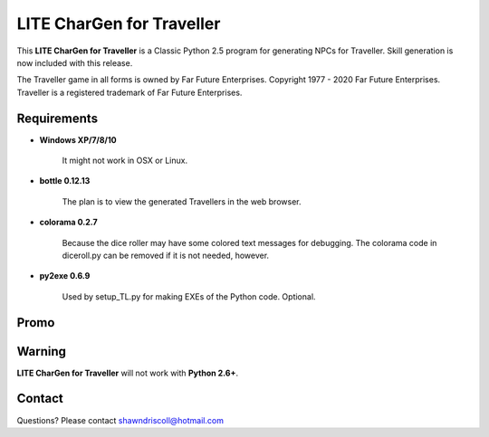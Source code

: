 **LITE CharGen for Traveller**
==============================

.. figure:: images/trav70_dice_post_150x150.png


This **LITE CharGen for Traveller** is a Classic Python 2.5 program for generating NPCs for Traveller. Skill generation is now included with this release.


The Traveller game in all forms is owned by Far Future Enterprises.
Copyright 1977 - 2020 Far Future Enterprises.
Traveller is a registered trademark of Far Future Enterprises.


Requirements
------------

* **Windows XP/7/8/10**

   It might not work in OSX or Linux.

* **bottle 0.12.13**

   The plan is to view the generated Travellers in the web browser.
   
* **colorama 0.2.7**

   Because the dice roller may have some colored text messages for debugging. The colorama
   code in diceroll.py can be removed if it is not needed, however.
   
* **py2exe 0.6.9**

   Used by setup_TL.py for making EXEs of the Python code. Optional.

Promo
-----

.. image:: images/video.png
    :target: https://www.youtube.com/watch?v=VhvVPNhoPl4

Warning
-------

**LITE CharGen for Traveller** will not work with **Python 2.6+**.


Contact
-------
Questions? Please contact shawndriscoll@hotmail.com
